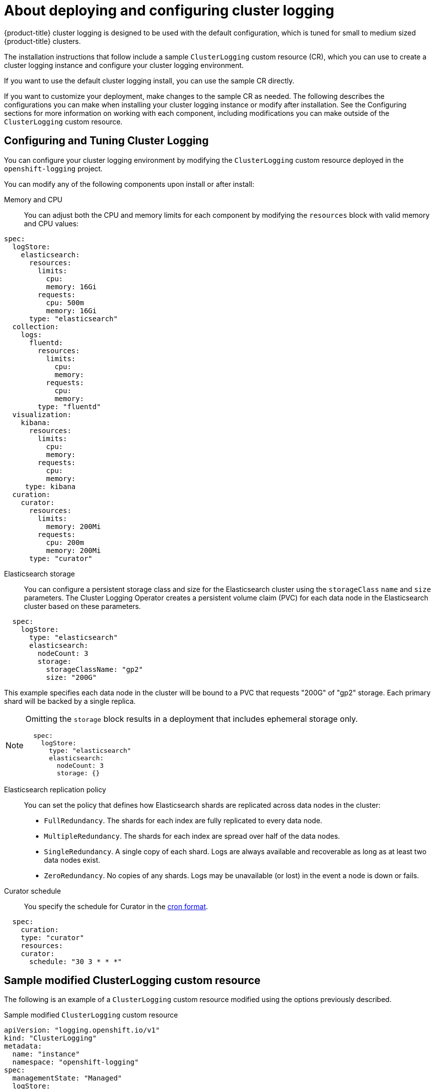 // Module included in the following assemblies:
//
// * logging/cluster-logging-deploying-about.adoc

[id="cluster-logging-deploying-about_{context}"]
= About deploying and configuring cluster logging

{product-title} cluster logging is designed to be used with the default configuration, which is tuned for small to medium sized {product-title} clusters.

The installation instructions that follow include a sample `ClusterLogging` custom resource (CR), which you can use to create a cluster logging instance
and configure your cluster logging environment.

If you want to use the default cluster logging install, you can use the sample CR directly.

If you want to customize your deployment, make changes to the sample CR as needed. The following describes the configurations you can make when installing your cluster logging instance or modify after installation. See the Configuring sections for more information on working with each component, including modifications you can make outside of the `ClusterLogging` custom resource.

[id="cluster-logging-deploy-about-config_{context}"]
== Configuring and Tuning Cluster Logging

You can configure your cluster logging environment by modifying the `ClusterLogging` custom resource deployed
in the `openshift-logging` project.

You can modify any of the following components upon install or after install:

Memory and CPU::
You can adjust both the CPU and memory limits for each component by modifying the `resources`
block with valid memory and CPU values:

[source,yaml]
----
spec:
  logStore:
    elasticsearch:
      resources:
        limits:
          cpu:
          memory: 16Gi
        requests:
          cpu: 500m
          memory: 16Gi
      type: "elasticsearch"
  collection:
    logs:
      fluentd:
        resources:
          limits:
            cpu:
            memory:
          requests:
            cpu:
            memory:
        type: "fluentd"
  visualization:
    kibana:
      resources:
        limits:
          cpu:
          memory:
        requests:
          cpu:
          memory:
     type: kibana
  curation:
    curator:
      resources:
        limits:
          memory: 200Mi
        requests:
          cpu: 200m
          memory: 200Mi
      type: "curator"
----

Elasticsearch storage::
You can configure a persistent storage class and size for the Elasticsearch cluster using the `storageClass` `name` and `size` parameters. The Cluster Logging Operator creates a persistent volume claim (PVC) for each data node in the Elasticsearch cluster based on these parameters.

[source,yaml]
----
  spec:
    logStore:
      type: "elasticsearch"
      elasticsearch:
        nodeCount: 3
        storage:
          storageClassName: "gp2"
          size: "200G"
----

This example specifies each data node in the cluster will be bound to a PVC that
requests "200G" of "gp2" storage.  Each primary shard will be backed by a single replica.

[NOTE]
====
Omitting the `storage` block results in a deployment that includes ephemeral storage only.

[source,yaml]
----
  spec:
    logStore:
      type: "elasticsearch"
      elasticsearch:
        nodeCount: 3
        storage: {}
----
====

Elasticsearch replication policy::
You can set the policy that defines how Elasticsearch shards are replicated across data nodes in the cluster:

* `FullRedundancy`. The shards for each index are fully replicated to every data node.
* `MultipleRedundancy`. The shards for each index are spread over half of the data nodes.
* `SingleRedundancy`. A single copy of each shard. Logs are always available and recoverable as long as at least two data nodes exist.
* `ZeroRedundancy`. No copies of any shards.  Logs may be unavailable (or lost) in the event a node is down or fails.

////
Log collectors::
You can select which log collector is deployed as a daemon set to each node in the {product-title} cluster, either:

* Fluentd - The default log collector based on Fluentd.
* Rsyslog - Alternate log collector supported as **Tech Preview** only.

----
  spec:
    collection:
      logs:
        fluentd:
          resources:
            limits:
              cpu:
              memory:
            requests:
              cpu:
              memory:
        type: "fluentd"
----
////

Curator schedule::
You specify the schedule for Curator in the link:https://en.wikipedia.org/wiki/Cron[cron format].

[source,yaml]
----
  spec:
    curation:
    type: "curator"
    resources:
    curator:
      schedule: "30 3 * * *"
----

[id="cluster-logging-deploy-about-sample_{context}"]
== Sample modified ClusterLogging custom resource

The following is an example of a `ClusterLogging` custom resource modified using the options previously described.

.Sample modified `ClusterLogging` custom resource
[source,yaml]
----
apiVersion: "logging.openshift.io/v1"
kind: "ClusterLogging"
metadata:
  name: "instance"
  namespace: "openshift-logging"
spec:
  managementState: "Managed"
  logStore:
    type: "elasticsearch"
    retentionPolicy:
      application:
        maxAge: 1d
      infra:
        maxAge: 7d
      audit:
        maxAge: 7d
    elasticsearch:
      nodeCount: 3
      resources:
        limits:
          memory: 32Gi
        requests:
          cpu: 3
          memory: 32Gi
        storage:
          storageClassName: "gp2"
          size: "200G"
      redundancyPolicy: "SingleRedundancy"
  visualization:
    type: "kibana"
    kibana:
      resources:
        limits:
          memory: 1Gi
        requests:
          cpu: 500m
          memory: 1Gi
      replicas: 1
  curation:
    type: "curator"
    curator:
      resources:
        limits:
          memory: 200Mi
        requests:
          cpu: 200m
          memory: 200Mi
      schedule: "*/5 * * * *"
  collection:
    logs:
      type: "fluentd"
      fluentd:
        resources:
          limits:
            memory: 1Gi
          requests:
            cpu: 200m
            memory: 1Gi
----
